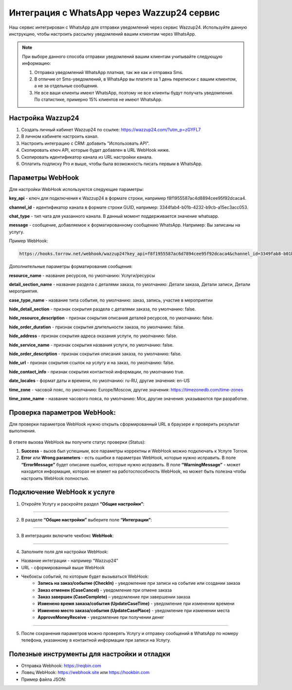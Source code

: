 .. _wazzup24-label:

=========================================================
Интеграция с WhatsApp через Wazzup24 сервис
=========================================================

    .. |галка| image:: media/galka.png
        :width: 21
        :alt: alternative text

Наш сервис интегрирован с WhatsApp для отправки уведомлений через сервис Wazzup24. Используйте данную инструкцию, чтобы настроить рассылку уведомлений вашим клиентам через WhatsApp.

.. note:: 
    При выборе данного способа отправки уведомлений вашим клиентам учитывайте следующую информацию:

    1. Отправка уведомлений WhatsApp платная, так же как и отправка Sms.
   
    2. В отличие от Sms-уведомлений, в WhatsApp вы платите за 1 день переписки с вашим клиентом, а не за отдельные сообщения.
   
    3. Не все ваши клиенты имеют WhatsApp, поэтому не все клиенты будут получать уведомления. По статистике, примерно 15% клиентов не имеют WhatsApp.

Настройка Wazzup24
----------------------------

1. Создать личный кабинет Wazzup24 по ссылке: https://wazzup24.com/?utm_p=zGYFL7

2. В личном кабинете настроить канал.

3. Настроить интеграцию с CRM: добавить "Использовать API".

4. Скопировать ключ API, которые будет добавлен в URL WebHook ниже.

5. Скопировать идентификатор канала из URL настройки канала.

6. Оплатить подписку Pro и выше, чтобы была возможность писать первым в WhatsApp.

Параметры WebHook
----------------------------

Для настройки WebHook используются следующие параметры:

**key_api** - ключ для подключения к Wazzup24 в формате строки, например f8f1955587ac4d8894cee95f92dcaca4.

**channel_id** - идентификатор канала в формате строки GUID, например: 3344fab4-b01b-4232-b9cb-a15ec3acc053.

**chat_type** - тип чата для указанного канала. В данный момент поддерживается значение  whatsapp.

**message** - сообщение, добавляемое к форматированному сообщению WhatsApp. Например: Вы записаны на услугу.

Пример WebHook:

.. code-block::

    https://hooks.torrow.net/webhook/wazzup24?key_api=f8f1955587ac6d7894cee95f92dcaca4&channel_id=3349fab8-b01b-4232-b9cb-a15ec3acc053&chat_type=whatsapp&message=Вы%20записаны%20на%20услугу

Дополнительные параметры форматирования сообщения:

**resource_name** - название ресурсов, по умолчанию: Услуги/ресурсы

**detail_section_name** - название раздела с деталями заказа, по умолчанию: Детали заказа, Детали записи, Детали мероприятия.

**case_type_name** - название типа события, по умолчанию: заказ, запись, участие в мероприятии

**hide_detail_section** - признак сокрытия раздела с деталями заказа, по умолчанию: false.	

**hide_resource_description** - признак сокрытия описания деталей ресурсов, по умолчанию: false.

**hide_order_duration** - признак сокрытия длительности заказа, по умолчанию: false.

**hide_address** - признак сокрытия адреса оказания услуги, по умолчанию: false.	

**hide_service_name** - признак сокрытия названия услуги, по умолчанию: false.

**hide_order_description** - признак сокрытия описания заказа, по умолчанию: false.

**hide_url** - признак сокрытия ссылок на услугу и на заказ, по умолчанию: false.

**hide_contact_info** - признак сокрытия контактной информации, по умолчанию true.

**date_locales** - формат даты и времени, по умолчанию: ru-RU, другие значения: en-US

**time_zone** - часовой пояс, по умолчанию: Europe/Moscow, другие значения: https://timezonedb.com/time-zones

**time_zone_name** - название часового пояса, по умолчанию: Мск, другие значения: указываются при разработке.
 
Проверка параметров WebHook: 
----------------------------

Для проверки параметров WebHook нужно открыть сформированный URL в браузере и проверить результат выполнения.

.. figure:: media/wazzup24/CheckResultSuccess.png
    :scale: 60 %
    :alt: Успешная проверка параметров URL
    :align: center

В ответе вызова WebHook вы получите статус проверки (Status):

1. **Success** - вызов был успешным, все параметры корректны и WebHook можно подключать к Услуге Torrow.

2. **Error** или **Wrong parameters** - есть ошибки в параметрах WebHook, которые нужно исправить. В поле **“ErrorMessage”** будет описание ошибок, которые нужно исправить. В поле **“WarningMessage”** - может находится информация, которая не влияет на работоспособность WebHook, но может быть полезна чтобы настроить WebHook полностью.

.. figure:: media/wazzup24/CheckResultWrong.png
    :scale: 60 %
    :alt: Некорректные параметры URL
    :align: center

.. figure:: media/wazzup24/CheckResultError.png
    :scale: 60 %
    :alt: Некорректные параметры URL
    :align: center

Подключение WebHook к услуге
----------------------------------

1. Откройте Услугу и раскройте раздел **“Общие настройки”**:

.. figure:: media/wazzup24/ServiceOptions.png
    :scale: 60 %
    :alt: Общие настройки услуги
    :align: center

----------------------------------

2. В разделе **“Общие настройки”** выберите поле **“Интеграции”**:

.. figure:: media/wazzup24/ServiceIntegration.png
    :scale: 60 %
    :alt: Поле "Интеграции" в "Общих настройках"
    :align: center

----------------------------------

3. В интеграциях включите чекбокс **WebHook**:

.. figure:: media/wazzup24/ServiceWebhook.png
    :scale: 60 %
    :alt: Чекбокс WebHook
    :align: center

----------------------------------


4. Заполните поля для настройки WebHook:

* Название интеграции - например “Wazzup24”

* URL - сформированный выше WebHook

* Чекбоксы событий, по которым будет вызываться WebHook: 
   * **Запись на заказ/событие (CheckIn)** - уведомление при записи на событие или создании заказа

   * **Заказ отменен (CaseCancel)** - уведомление при отмене заказа

   * **Заказ завершен (CaseComplete)** – уведомление при завершении заказа

   * **Изменено время заказа/события (UpdateCaseTime)** - уведомление при изменении времени

   * **Изменено место заказа/события (UpdateCasePlace)** - уведомление при изменении места

   * **ApproveMoneyReceive** - уведомление при получении денег

.. figure:: media/wazzup24/WebhookOptions.png
    :scale: 60 %
    :alt: Настройки WebHook
    :align: center

------------------------------------

5. После сохранения параметров можно проверять Услугу и отправку сообщений в WhatsApp по номеру телефона, указанному в контактной информации при записи на Услугу.


Полезные инструменты для настройки и отладки
------------------------------------

* Отправка Webhook: https://reqbin.com

* Ловец WebHook: https://webhook.site или https://hookbin.com

* Пример файла JSON:

.. :file:`media/wazzup24/Sample_JSON.json`

.. raw:: html
   
   <torrow-widget
      id="torrow-widget"
      url="https://web.torrow.net/app/tabs/tab-search/service;id=103edf7f8c4affcce3a659502c23a?closeButtonHidden=true&tabBarHidden=true"
      modal="right"
      modal-active="false"
      show-widget-button="true"
      button-text="Заявка эксперту"
      modal-width="550px"
      button-style = "rectangle"
      button-size = "60"
      button-y = "top"
   ></torrow-widget>
   <script src="https://cdn.jsdelivr.net/gh/torrowtechnologies/torrow-widget@1/dist/torrow-widget.min.js" defer></script>

.. raw:: html

   <script src="https://code.jivo.ru/widget/m8kFjF91Tn" async></script>
